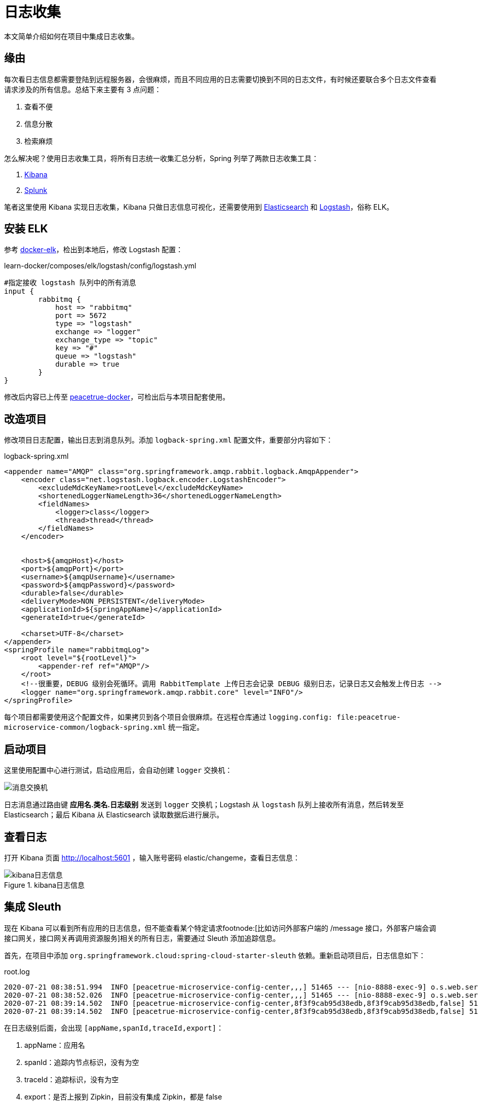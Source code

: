 = 日志收集

本文简单介绍如何在项目中集成日志收集。

== 缘由

每次看日志信息都需要登陆到远程服务器，会很麻烦，而且不同应用的日志需要切换到不同的日志文件，有时候还要联合多个日志文件查看请求涉及的所有信息。总结下来主要有 3 点问题：

. 查看不便
. 信息分散
. 检索麻烦

怎么解决呢？使用日志收集工具，将所有日志统一收集汇总分析，Spring 列举了两款日志收集工具：

. https://www.elastic.co/products/kibana[Kibana^]
. https://www.splunk.com/[Splunk^]

笔者这里使用 Kibana 实现日志收集，Kibana 只做日志信息可视化，还需要使用到 https://www.elastic.co/cn/elasticsearch/[Elasticsearch^] 和 https://www.elastic.co/cn/logstash[Logstash^]，俗称 ELK。

== 安装 ELK

参考 https://github.com/deviantony/docker-elk[docker-elk^]，检出到本地后，修改 Logstash 配置：

.learn-docker/composes/elk/logstash/config/logstash.yml
[source%nowrap,conf]
----
#指定接收 logstash 队列中的所有消息
input {
	rabbitmq {
	    host => "rabbitmq"
	    port => 5672
	    type => "logstash"
	    exchange => "logger"
	    exchange_type => "topic"
	    key => "#"
	    queue => "logstash"
	    durable => true
	}
}
----

修改后内容已上传至 https://github.com/peacetrue/learn-docker[peacetrue-docker^]，可检出后与本项目配套使用。

== 改造项目

修改项目日志配置，输出日志到消息队列。添加 `logback-spring.xml` 配置文件，重要部分内容如下：

.logback-spring.xml
[source%nowrap,xml]
----
<appender name="AMQP" class="org.springframework.amqp.rabbit.logback.AmqpAppender">
    <encoder class="net.logstash.logback.encoder.LogstashEncoder">
        <excludeMdcKeyName>rootLevel</excludeMdcKeyName>
        <shortenedLoggerNameLength>36</shortenedLoggerNameLength>
        <fieldNames>
            <logger>class</logger>
            <thread>thread</thread>
        </fieldNames>
    </encoder>


    <host>${amqpHost}</host>
    <port>${amqpPort}</port>
    <username>${amqpUsername}</username>
    <password>${amqpPassword}</password>
    <durable>false</durable>
    <deliveryMode>NON_PERSISTENT</deliveryMode>
    <applicationId>${springAppName}</applicationId>
    <generateId>true</generateId>

    <charset>UTF-8</charset>
</appender>
<springProfile name="rabbitmqLog">
    <root level="${rootLevel}">
        <appender-ref ref="AMQP"/>
    </root>
    <!--很重要，DEBUG 级别会死循环。调用 RabbitTemplate 上传日志会记录 DEBUG 级别日志，记录日志又会触发上传日志 -->
    <logger name="org.springframework.amqp.rabbit.core" level="INFO"/>
</springProfile>
----

每个项目都需要使用这个配置文件，如果拷贝到各个项目会很麻烦。在远程仓库通过 `logging.config: file:peacetrue-microservice-common/logback-spring.xml` 统一指定。

== 启动项目

这里使用配置中心进行测试，启动应用后，会自动创建 `logger` 交换机：

image::日志收集/消息交换机.png[]

日志消息通过路由键 *应用名.类名.日志级别* 发送到 `logger` 交换机；Logstash 从 `logstash` 队列上接收所有消息，然后转发至 Elasticsearch；最后 Kibana 从 Elasticsearch 读取数据后进行展示。

== 查看日志

打开 Kibana 页面 http://localhost:5601 ，输入账号密码 elastic/changeme，查看日志信息：

.kibana日志信息
image::日志收集/kibana日志信息.png[]

== 集成 Sleuth

现在 Kibana 可以看到所有应用的日志信息，但不能查看某个特定请求footnode:[比如访问外部客户端的 /message 接口，外部客户端会调接口网关，接口网关再调用资源服务]相关的所有日志，需要通过 Sleuth 添加追踪信息。

首先，在项目中添加 `org.springframework.cloud:spring-cloud-starter-sleuth` 依赖。重新启动项目后，日志信息如下：

.root.log
[source%nowrap,log]
----
2020-07-21 08:38:51.994  INFO [peacetrue-microservice-config-center,,,] 51465 --- [nio-8888-exec-9] o.s.web.servlet.DispatcherServlet        : Initializing Servlet 'dispatcherServlet'
2020-07-21 08:38:52.026  INFO [peacetrue-microservice-config-center,,,] 51465 --- [nio-8888-exec-9] o.s.web.servlet.DispatcherServlet        : Completed initialization in 31 ms
2020-07-21 08:39:14.502  INFO [peacetrue-microservice-config-center,8f3f9cab95d38edb,8f3f9cab95d38edb,false] 51465 --- [nio-8888-exec-3] o.s.c.c.s.e.NativeEnvironmentRepository  : Adding property source: file:/var/folders/1s/ly4n5ft11r19j6859j20mb380000gn/T/config-repo-4056814041444408501/application.yml (document #7)
2020-07-21 08:39:14.502  INFO [peacetrue-microservice-config-center,8f3f9cab95d38edb,8f3f9cab95d38edb,false] 51465 --- [nio-8888-exec-3] o.s.c.c.s.e.NativeEnvironmentRepository  : Adding property source: file:/var/folders/1s/ly4n5ft11r19j6859j20mb380000gn/T/config-repo-4056814041444408501/application.yml (document #6)
----

在日志级别后面，会出现 `[appName,spanId,traceId,export]`：

. appName：应用名
. spanId：追踪内节点标识，没有为空
. traceId：追踪标识，没有为空
. export：是否上报到 Zipkin，目前没有集成 Zipkin，都是 false

这是 Sleuth 提供的，有了这些信息，就可以将整个请求链条串起来。

重新查看 Kibana：

.重新查看 Kibana
image::日志收集/重新查看Kibana.png[]

现在通过 `trace` 过滤，就能查出整个请求涉及的相关日志。

== 关于 logstash-logback-encoder

参考 https://www.baeldung.com/java-application-logs-to-elastic-stack

可以直接使用 `net.logstash.logback:logstash-logback-encoder:4.11` ，从日志文件中读取日志后上传到 Elasticsearch，不需要使用 RabbitMQ，也不需要单独部署 Logstash 服务，简化了流程。但需要每个项目配置类似的 `logback.conf`，`logback.conf` 中不能使用占位符footnote:[未经证实]，分环境配置也很麻烦，最终放弃。

== 总结

做完之后，发现用 https://sentry.io/[Sentry^] 更合适。ELK 主要是全文检索分析统计，如果只是汇总查看信息没必要。
